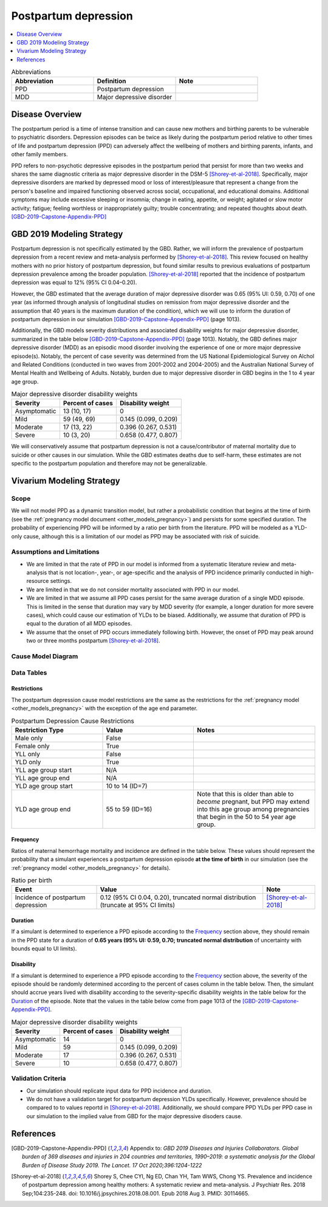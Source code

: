 .. _2019_cause_postpartum_depression:

==============================
Postpartum depression
==============================

.. contents::
   :local:
   :depth: 1

.. list-table:: Abbreviations
  :widths: 15 15 15
  :header-rows: 1

  * - Abbreviation
    - Definition
    - Note
  * - PPD
    - Postpartum depression
    - 
  * - MDD
    - Major depressive disorder
    - 

Disease Overview
----------------

The postpartum period is a time of intense transition and can cause new mothers and birthing parents to be vulnerable to psychiatric disorders. Depression episodes can be twice as likely during the postpartum period relative to other times of life and postpartum depression (PPD) can adversely affect the wellbeing of mothers and birthing parents, infants, and other family members. 

PPD refers to non-psychotic depressive episodes in the postpartum period that persist for more than two weeks and shares the same diagnostic criteria as major depressive disorder in the DSM-5 [Shorey-et-al-2018]_. Specifically, major depressive disorders are marked by depressed mood or loss of interest/pleasure that represent a change from the person's baseline and impaired functioning observed across social, occupational, and educational domains. Additional symptoms may include excessive sleeping or insomnia; change in eating, appetite, or weight; agitated or slow motor activity; fatigue; feeling worthless or inappropriately guilty; trouble concentrating; and repeated thoughts about death. [GBD-2019-Capstone-Appendix-PPD]_

GBD 2019 Modeling Strategy
--------------------------

Postpartum depression is not specifically estimated by the GBD. Rather, we will inform the prevalence of postpartum depression from a recent review and meta-analysis performed by [Shorey-et-al-2018]_. This review focused on healthy mothers with no prior history of postpartum depression, but found similar results to previous evaluations of postpartum depression prevalence among the broader population. [Shorey-et-al-2018]_ reported that the incidence of postpartum depression was equal to 12% (95% CI 0.04–0.20).

However, the GBD estimated that the average duration of major depressive disorder was 0.65 (95% UI: 0.59, 0.70) of one year (as informed through analysis of longitudinal studies on remission from major depressive disorder and the assumption that 40 years is the maximum duration of the condition), which we will use to inform the duration of postpartum depression in our simulation [GBD-2019-Capstone-Appendix-PPD]_ (page 1013). 

Additionally, the GBD models severity distributions and associated disability weights for major depressive disorder, summarized in the table below [GBD-2019-Capstone-Appendix-PPD]_ (page 1013). Notably, the GBD defines major depressive disorder (MDD) as an episodic mood disorder involving the experience of one or more major depressive episode(s). Notably, the percent of case severity was determined from the US National Epidemiological Survey on Alchol and Related Conditions (conducted in two waves from 2001-2002 and 2004-2005) and the Australian National Survey of Mental Health and Wellbeing of Adults. Notably, burden due to major depressive disorder in GBD begins in the 1 to 4 year age group.

.. list-table:: Major depressive disorder disability weights
  :header-rows: 1

  * - Severity
    - Percent of cases
    - Disability weight
  * - Asymptomatic
    - 13 (10, 17)
    - 0
  * - Mild
    - 59 (49, 69)
    - 0.145 (0.099, 0.209)
  * - Moderate
    - 17 (13, 22)
    - 0.396 (0.267, 0.531)
  * - Severe
    - 10 (3, 20)
    - 0.658 (0.477, 0.807)

We will conservatively assume that postpartum depression is not a cause/contributor of maternal mortality due to suicide or other causes in our simulation. While the GBD estimates deaths due to self-harm, these estimates are not specific to the postpartum population and therefore may not be generalizable.  

Vivarium Modeling Strategy
--------------------------

Scope
+++++

We will not model PPD as a dynamic transition model, but rather a probabilistic condition that begins at the time of birth (see the :ref:`pregnancy model document <other_models_pregnancy>`) and persists for some specified duration. The probability of experiencing PPD will be informed by a ratio per birth from the literature. PPD will be modeled as a YLD-only cause, although this is a limitation of our model as PPD may be associated with risk of suicide.

Assumptions and Limitations
+++++++++++++++++++++++++++

- We are limited in that the rate of PPD in our model is informed from a systematic literature review and meta-analysis that is not location-, year-, or age-specific and the analysis of PPD incidence primarily conducted in high-resource settings.

- We are limited in that we do not consider mortality associated with PPD in our model.

- We are limited in that we assume all PPD cases persist for the same average duration of a single MDD episode. This is limited in the sense that duration may vary by MDD severity (for example, a longer duration for more severe cases), which could cause our estimation of YLDs to be biased. Additionally, we assume that duration of PPD is equal to the duration of all MDD episodes.

- We assume that the onset of PPD occurs immediately following birth. However, the onset of PPD may peak around two or three months postpartum [Shorey-et-al-2018]_.

.. todo::

  Consider adding a delay to PPD episode onset if it is included in a model where this delay may be consequential (PPD impacts on fertility in a model that considers birth intervals, for example).

Cause Model Diagram
+++++++++++++++++++

.. image:: cause_model.svg

Data Tables
++++++++++++++++++++++++++++

Restrictions
""""""""""""

The postpartum depression cause model restrictions are the same as the restrictions for the :ref:`pregnancy model <other_models_pregnancy>` with the exception of the age end parameter.

.. list-table:: Postpartum Depression Cause Restrictions
   :widths: 15 15 20
   :header-rows: 1

   * - Restriction Type
     - Value
     - Notes
   * - Male only
     - False
     -
   * - Female only
     - True
     -
   * - YLL only
     - False
     - 
   * - YLD only
     - True
     -
   * - YLL age group start
     - N/A
     -
   * - YLL age group end
     - N/A
     -
   * - YLD age group start
     - 10 to 14 (ID=7)
     -
   * - YLD age group end
     - 55 to 59 (ID=16)
     - Note that this is older than able to *become* pregnant, but PPD may extend into this age group among pregnancies that begin in the 50 to 54 year age group. 

Frequency
"""""""""

Ratios of maternal hemorrhage mortality and incidence are defined in the table below. These values should represent the probability that a simulant experiences a postpartum depression episode **at the time of birth** in our simulation (see the :ref:`pregnancy model <other_models_pregnancy>` for details).

.. list-table:: Ratio per birth
   :header-rows: 1

   * - Event
     - Value
     - Note
   * - Incidence of postpartum depression
     - 0.12 (95% CI 0.04, 0.20), truncated normal distribution (truncate at 95% CI limits)
     - [Shorey-et-al-2018]_

Duration
""""""""""""""""""

If a simulant is determined to experience a PPD episode according to the `Frequency`_ section above, they should remain in the PPD state for a duration of **0.65 years (95% UI: 0.59, 0.70; truncated normal distribution** of uncertainty with bounds equal to UI limits).

Disability
""""""""""""""""""

If a simulant is determined to experience a PPD episode according to the `Frequency`_ section above, the severity of the episode should be randomly determined according to the percent of cases column in the table below. Then, the simulant should accrue years lived with disability according to the severity-specific disability weights in the table below for the `Duration`_ of the episode. Note that the values in the table below come from page 1013 of the [GBD-2019-Capstone-Appendix-PPD]_.

.. list-table:: Major depressive disorder disability weights
  :header-rows: 1

  * - Severity
    - Percent of cases
    - Disability weight
  * - Asymptomatic
    - 14
    - 0
  * - Mild
    - 59 
    - 0.145 (0.099, 0.209)
  * - Moderate
    - 17 
    - 0.396 (0.267, 0.531)
  * - Severe
    - 10 
    - 0.658 (0.477, 0.807)

Validation Criteria
++++++++++++++++++++

- Our simulation should replicate input data for PPD incidence and duration.

- We do not have a validation target for postpartum depression YLDs specifically. However, prevalence should be compared to to values reportd in [Shorey-et-al-2018]_. Additionally, we should compare PPD YLDs per PPD case in our simulation to the implied value from GBD for the major depressive disoders cause. 

References
----------

.. [GBD-2019-Capstone-Appendix-PPD]
  Appendix to: `GBD 2019 Diseases and Injuries Collaborators. Global burden of
  369 diseases and injuries in 204 countries and territories, 1990–2019: a 
  systematic analysis for the Global Burden of Disease Study 2019. The Lancet. 
  17 Oct 2020;396:1204-1222` 

.. [Shorey-et-al-2018]
  Shorey S, Chee CYI, Ng ED, Chan YH, Tam WWS, Chong YS. Prevalence and incidence of postpartum depression among healthy mothers: A systematic review and meta-analysis. J Psychiatr Res. 2018 Sep;104:235-248. doi: 10.1016/j.jpsychires.2018.08.001. Epub 2018 Aug 3. PMID: 30114665.